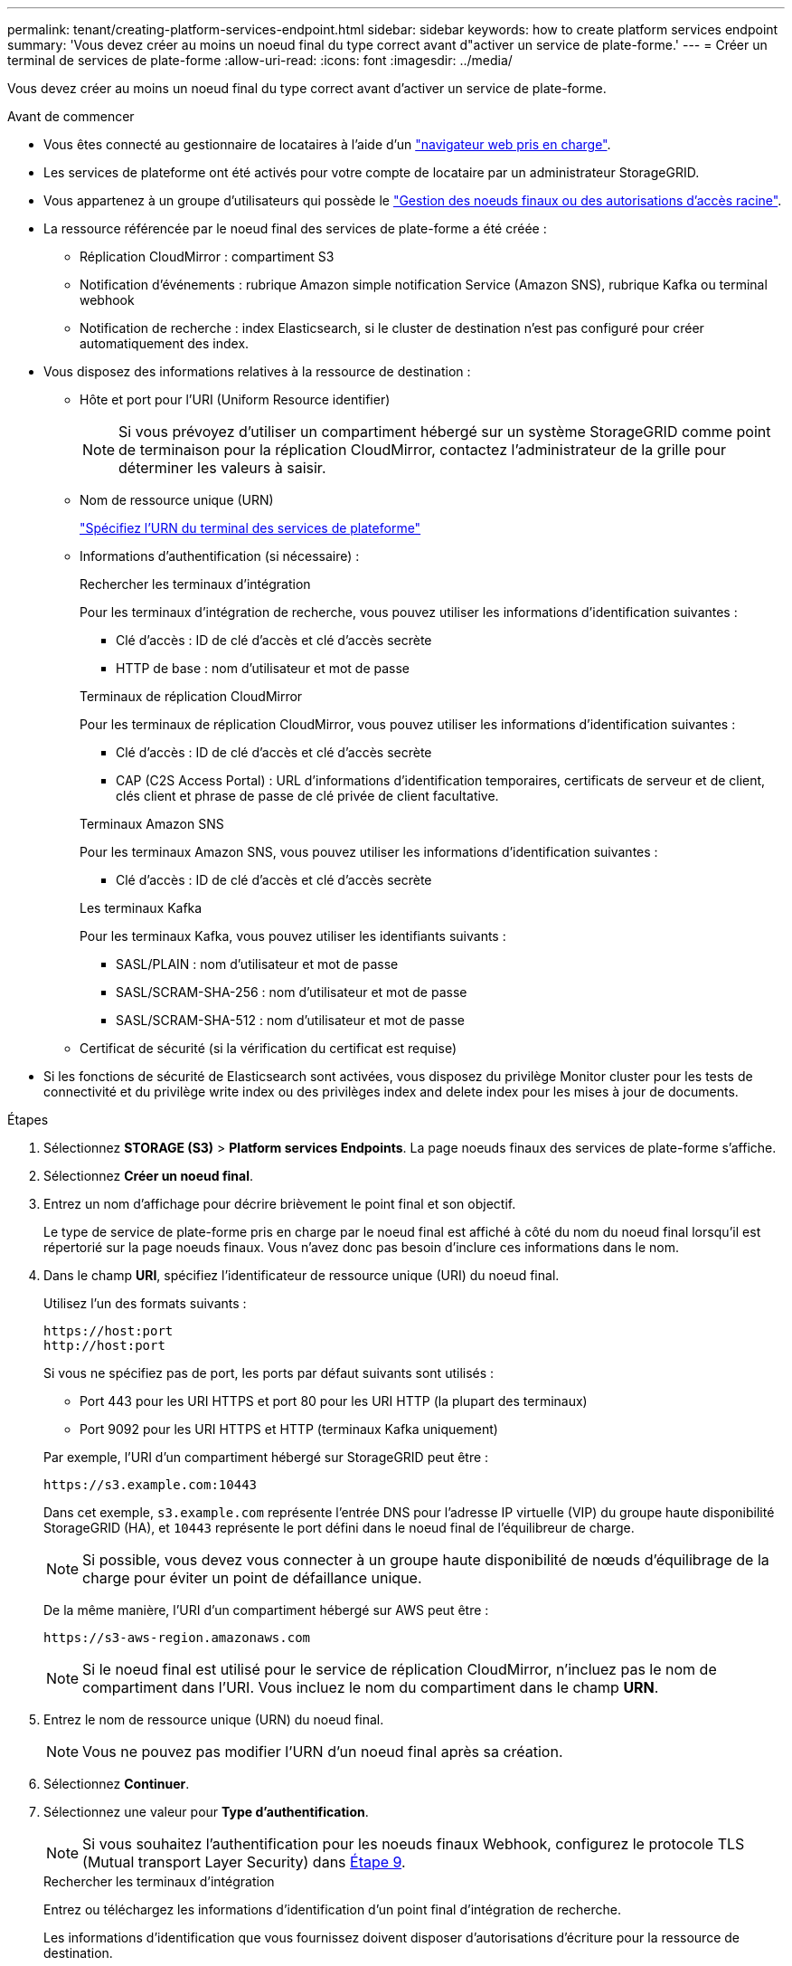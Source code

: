 ---
permalink: tenant/creating-platform-services-endpoint.html 
sidebar: sidebar 
keywords: how to create platform services endpoint 
summary: 'Vous devez créer au moins un noeud final du type correct avant d"activer un service de plate-forme.' 
---
= Créer un terminal de services de plate-forme
:allow-uri-read: 
:icons: font
:imagesdir: ../media/


[role="lead"]
Vous devez créer au moins un noeud final du type correct avant d'activer un service de plate-forme.

.Avant de commencer
* Vous êtes connecté au gestionnaire de locataires à l'aide d'un link:../admin/web-browser-requirements.html["navigateur web pris en charge"].
* Les services de plateforme ont été activés pour votre compte de locataire par un administrateur StorageGRID.
* Vous appartenez à un groupe d'utilisateurs qui possède le link:tenant-management-permissions.html["Gestion des noeuds finaux ou des autorisations d'accès racine"].
* La ressource référencée par le noeud final des services de plate-forme a été créée :
+
** Réplication CloudMirror : compartiment S3
** Notification d'événements : rubrique Amazon simple notification Service (Amazon SNS), rubrique Kafka ou terminal webhook
** Notification de recherche : index Elasticsearch, si le cluster de destination n'est pas configuré pour créer automatiquement des index.


* Vous disposez des informations relatives à la ressource de destination :
+
** Hôte et port pour l'URI (Uniform Resource identifier)
+

NOTE: Si vous prévoyez d'utiliser un compartiment hébergé sur un système StorageGRID comme point de terminaison pour la réplication CloudMirror, contactez l'administrateur de la grille pour déterminer les valeurs à saisir.

** Nom de ressource unique (URN)
+
link:specifying-urn-for-platform-services-endpoint.html["Spécifiez l'URN du terminal des services de plateforme"]

** Informations d'authentification (si nécessaire) :
+
[role="tabbed-block"]
====
.Rechercher les terminaux d'intégration
--
Pour les terminaux d'intégration de recherche, vous pouvez utiliser les informations d'identification suivantes :

*** Clé d'accès : ID de clé d'accès et clé d'accès secrète
*** HTTP de base : nom d'utilisateur et mot de passe


--
.Terminaux de réplication CloudMirror
--
Pour les terminaux de réplication CloudMirror, vous pouvez utiliser les informations d'identification suivantes :

*** Clé d'accès : ID de clé d'accès et clé d'accès secrète
*** CAP (C2S Access Portal) : URL d'informations d'identification temporaires, certificats de serveur et de client, clés client et phrase de passe de clé privée de client facultative.


--
.Terminaux Amazon SNS
--
Pour les terminaux Amazon SNS, vous pouvez utiliser les informations d'identification suivantes :

*** Clé d'accès : ID de clé d'accès et clé d'accès secrète


--
.Les terminaux Kafka
--
Pour les terminaux Kafka, vous pouvez utiliser les identifiants suivants :

*** SASL/PLAIN : nom d'utilisateur et mot de passe
*** SASL/SCRAM-SHA-256 : nom d'utilisateur et mot de passe
*** SASL/SCRAM-SHA-512 : nom d'utilisateur et mot de passe


--
====
** Certificat de sécurité (si la vérification du certificat est requise)


* Si les fonctions de sécurité de Elasticsearch sont activées, vous disposez du privilège Monitor cluster pour les tests de connectivité et du privilège write index ou des privilèges index and delete index pour les mises à jour de documents.


.Étapes
. Sélectionnez *STORAGE (S3)* > *Platform services Endpoints*. La page noeuds finaux des services de plate-forme s'affiche.
. Sélectionnez *Créer un noeud final*.
. Entrez un nom d'affichage pour décrire brièvement le point final et son objectif.
+
Le type de service de plate-forme pris en charge par le noeud final est affiché à côté du nom du noeud final lorsqu'il est répertorié sur la page noeuds finaux. Vous n'avez donc pas besoin d'inclure ces informations dans le nom.

. Dans le champ *URI*, spécifiez l'identificateur de ressource unique (URI) du noeud final.
+
--
Utilisez l'un des formats suivants :

[listing]
----
https://host:port
http://host:port
----
Si vous ne spécifiez pas de port, les ports par défaut suivants sont utilisés :

** Port 443 pour les URI HTTPS et port 80 pour les URI HTTP (la plupart des terminaux)
** Port 9092 pour les URI HTTPS et HTTP (terminaux Kafka uniquement)


--
+
Par exemple, l'URI d'un compartiment hébergé sur StorageGRID peut être :

+
[listing]
----
https://s3.example.com:10443
----
+
Dans cet exemple, `s3.example.com` représente l'entrée DNS pour l'adresse IP virtuelle (VIP) du groupe haute disponibilité StorageGRID (HA), et `10443` représente le port défini dans le noeud final de l'équilibreur de charge.

+

NOTE: Si possible, vous devez vous connecter à un groupe haute disponibilité de nœuds d'équilibrage de la charge pour éviter un point de défaillance unique.

+
De la même manière, l'URI d'un compartiment hébergé sur AWS peut être :

+
[listing]
----
https://s3-aws-region.amazonaws.com
----
+

NOTE: Si le noeud final est utilisé pour le service de réplication CloudMirror, n'incluez pas le nom de compartiment dans l'URI. Vous incluez le nom du compartiment dans le champ *URN*.

. Entrez le nom de ressource unique (URN) du noeud final.
+

NOTE: Vous ne pouvez pas modifier l'URN d'un noeud final après sa création.

. Sélectionnez *Continuer*.
. Sélectionnez une valeur pour *Type d'authentification*.
+

NOTE: Si vous souhaitez l'authentification pour les noeuds finaux Webhook, configurez le protocole TLS (Mutual transport Layer Security) dans <<verify-certs,Étape 9>>.

+
[role="tabbed-block"]
====
.Rechercher les terminaux d'intégration
--
Entrez ou téléchargez les informations d'identification d'un point final d'intégration de recherche.

Les informations d'identification que vous fournissez doivent disposer d'autorisations d'écriture pour la ressource de destination.

[cols="1a,2a,2a"]
|===
| Type d'authentification | Description | Informations d'identification 


 a| 
Anonyme
 a| 
Fournit un accès anonyme à la destination. Fonctionne uniquement pour les terminaux dont la sécurité est désactivée.
 a| 
Pas d'authentification.



 a| 
Clé d'accès
 a| 
Utilise des identifiants de style AWS pour authentifier les connexions avec la destination.
 a| 
** ID de clé d'accès
** Clé d'accès secrète




 a| 
HTTP de base
 a| 
Utilise un nom d'utilisateur et un mot de passe pour authentifier les connexions à la destination.
 a| 
** Nom d'utilisateur
** Mot de passe


|===
--
.Terminaux de réplication CloudMirror
--
Entrez ou téléchargez les informations d'identification d'un point final de réplication CloudMirror.

Les informations d'identification que vous fournissez doivent disposer d'autorisations d'écriture pour la ressource de destination.

[cols="1a,2a,2a"]
|===
| Type d'authentification | Description | Informations d'identification 


 a| 
Anonyme
 a| 
Fournit un accès anonyme à la destination. Fonctionne uniquement pour les terminaux dont la sécurité est désactivée.
 a| 
Pas d'authentification.



 a| 
Clé d'accès
 a| 
Utilise des identifiants de style AWS pour authentifier les connexions avec la destination.
 a| 
** ID de clé d'accès
** Clé d'accès secrète




 a| 
CAP (portail d'accès C2S)
 a| 
Utilise des certificats et des clés pour authentifier les connexions à la destination.
 a| 
** URL des informations d'identification temporaires
** Certificat autorité de certification du serveur (téléchargement de fichiers PEM)
** Certificat client (téléchargement de fichier PEM)
** Clé privée client (téléchargement de fichiers PEM, format crypté OpenSSL ou format de clé privée non crypté)
** Phrase de passe de clé privée du client (facultatif)


|===
--
.Terminaux Amazon SNS
--
Saisissez ou téléchargez les informations d'identification d'un terminal Amazon SNS.

Les informations d'identification que vous fournissez doivent disposer d'autorisations d'écriture pour la ressource de destination.

[cols="1a,2a,2a"]
|===
| Type d'authentification | Description | Informations d'identification 


 a| 
Anonyme
 a| 
Fournit un accès anonyme à la destination. Fonctionne uniquement pour les terminaux dont la sécurité est désactivée.
 a| 
Pas d'authentification.



 a| 
Clé d'accès
 a| 
Utilise des identifiants de style AWS pour authentifier les connexions avec la destination.
 a| 
** ID de clé d'accès
** Clé d'accès secrète


|===
--
.Les terminaux Kafka
--
Entrez ou téléchargez les identifiants d'un terminal Kafka.

Les informations d'identification que vous fournissez doivent disposer d'autorisations d'écriture pour la ressource de destination.

[cols="1a,2a,2a"]
|===
| Type d'authentification | Description | Informations d'identification 


 a| 
Anonyme
 a| 
Fournit un accès anonyme à la destination. Fonctionne uniquement pour les terminaux dont la sécurité est désactivée.
 a| 
Pas d'authentification.



 a| 
SASL/SIMPLE
 a| 
Utilise un nom d'utilisateur et un mot de passe avec du texte brut pour authentifier les connexions à la destination.
 a| 
** Nom d'utilisateur
** Mot de passe




 a| 
SASL/SCRAM-SHA-256
 a| 
Utilise un nom d'utilisateur et un mot de passe à l'aide d'un protocole de réponse de vérification et d'un hachage SHA-256 pour authentifier les connexions à la destination.
 a| 
** Nom d'utilisateur
** Mot de passe




 a| 
SASL/SCRAM-SHA-512
 a| 
Utilise un nom d'utilisateur et un mot de passe à l'aide d'un protocole de réponse de vérification et d'un hachage SHA-512 pour authentifier les connexions à la destination.
 a| 
** Nom d'utilisateur
** Mot de passe


|===
Sélectionnez *utiliser la délégation prise de l'authentification* si le nom d'utilisateur et le mot de passe proviennent d'un jeton de délégation obtenu à partir d'un cluster Kafka.

--
====
. Sélectionnez *Continuer*.
. [[verify-certs]]sélectionnez un bouton radio pour *vérifier les certificats* pour choisir la façon dont la connexion TLS au noeud final est vérifiée.
+
[role="tabbed-block"]
====
.La plupart des terminaux
--
Vérifiez la connexion TLS pour l'intégration de la recherche, la réplication CloudMirror, Amazon SNS ou les terminaux Kafka.

[cols="1a,2a"]
|===
| Type de vérification du certificat | Description 


 a| 
TLS
 a| 
Valide le certificat du serveur pour les connexions TLS à la ressource de noeud final.



 a| 
Désactivé
 a| 
La vérification du certificat est désactivée. Cette option n'est pas sécurisée.



 a| 
Utiliser un certificat d'autorité de certification personnalisé
 a| 
Le certificat d'autorité de certification personnalisée est utilisé pour vérifier l'identité du serveur lors de la connexion au noeud final.



 a| 
Utiliser le certificat CA du système d'exploitation
 a| 
Utilisez le certificat d'autorité de certification Grid par défaut installé sur le système d'exploitation pour sécuriser les connexions.

|===
--
.Noeuds finaux Webhook uniquement
--
Vérifiez la connexion TLS pour les noeuds finaux Webhook.

[cols="1a,2a"]
|===
| Type de vérification du certificat | Description 


 a| 
TLS
 a| 
Valide le certificat du serveur pour les connexions TLS à la ressource de noeud final.



 a| 
MTLS
 a| 
Valide les certificats client et serveur pour les connexions TLS mutuelles à la ressource de noeud final.



 a| 
Désactivé
 a| 
La vérification du certificat est désactivée. Cette option n'est pas sécurisée.



 a| 
Utiliser un certificat d'autorité de certification personnalisé
 a| 
Le certificat d'autorité de certification personnalisée est utilisé pour vérifier l'identité du serveur lors de la connexion au noeud final.

|===
Lorsque vous sélectionnez *MTLS*, ces options deviennent disponibles.

[cols="1a,2a"]
|===
| Type de vérification du certificat | Description 


 a| 
Ne vérifiez pas le certificat du serveur
 a| 
Désactive la vérification du certificat du serveur, ce qui signifie que l'identité du serveur n'est pas vérifiée. Cette option n'est pas sécurisée.



 a| 
Certificat client
 a| 
Le certificat client est utilisé pour vérifier l'identité du client lors de la connexion au noeud final.



 a| 
Clé privée du client
 a| 
Clé privée du certificat client. S'il est crypté, il doit utiliser le format traditionnel PKCS #1 (le format PKCS #8 n'est pas pris en charge).



 a| 
Phrase de passe de clé privée du client
 a| 
Phrase de passe pour le décryptage de la clé privée du client. Si la clé privée n'est pas chiffrée, laissez ce champ vide.

|===
--
====
. Sélectionnez *Test et Créer un noeud final*.
+
** Un message de réussite s'affiche si le noeud final peut être atteint à l'aide des informations d'identification spécifiées. La connexion au noeud final est validée à partir d'un nœud sur chaque site.
** Un message d'erreur s'affiche si la validation du noeud final échoue. Si vous devez modifier le noeud final pour corriger l'erreur, sélectionnez *Retour aux détails du noeud final* et mettez à jour les informations. Sélectionnez ensuite *Test et Créer un noeud final*.
+

NOTE: La création du terminal échoue si les services de plate-forme ne sont pas activés pour votre compte de locataire. Veuillez contacter votre administrateur StorageGRID.





Après avoir configuré un noeud final, vous pouvez utiliser son URN pour configurer un service de plate-forme.

.Informations associées
* link:specifying-urn-for-platform-services-endpoint.html["Spécifiez l'URN du terminal des services de plateforme"]
* link:configuring-cloudmirror-replication.html["Configurez la réplication CloudMirror"]
* link:configuring-event-notifications.html["Configurer les notifications d'événements"]
* link:configuring-search-integration-service.html["Configurez le service d'intégration de la recherche"]

